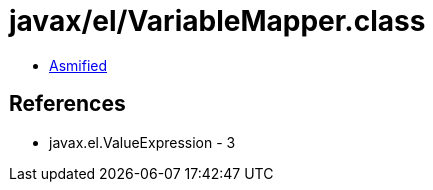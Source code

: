 = javax/el/VariableMapper.class

 - link:VariableMapper-asmified.java[Asmified]

== References

 - javax.el.ValueExpression - 3
